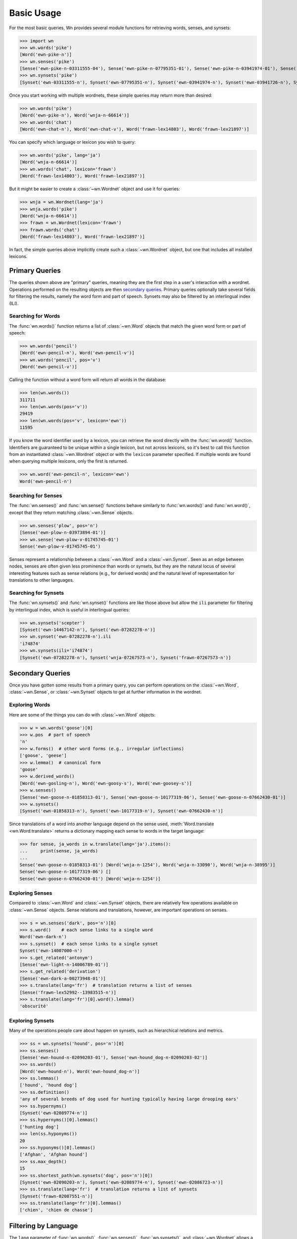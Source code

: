 Basic Usage
===========

.. seealso::

   This document covers the basics of querying wordnets, filtering
   results, and performing secondary queries on the results. For
   adding, removing, or inspecting lexicons, see :doc:`lexicons`. For
   more information about interlingual queries, see
   :doc:`interlingual`.

For the most basic queries, Wn provides several module functions for
retrieving words, senses, and synsets:

>>> import wn
>>> wn.words('pike')
[Word('ewn-pike-n')]
>>> wn.senses('pike')
[Sense('ewn-pike-n-03311555-04'), Sense('ewn-pike-n-07795351-01'), Sense('ewn-pike-n-03941974-01'), Sense('ewn-pike-n-03941726-01'), Sense('ewn-pike-n-02563739-01')]
>>> wn.synsets('pike')
[Synset('ewn-03311555-n'), Synset('ewn-07795351-n'), Synset('ewn-03941974-n'), Synset('ewn-03941726-n'), Synset('ewn-02563739-n')]

Once you start working with multiple wordnets, these simple queries
may return more than desired:

>>> wn.words('pike')
[Word('ewn-pike-n'), Word('wnja-n-66614')]
>>> wn.words('chat')
[Word('ewn-chat-n'), Word('ewn-chat-v'), Word('frawn-lex14803'), Word('frawn-lex21897')]

You can specify which language or lexicon you wish to query:

>>> wn.words('pike', lang='ja')
[Word('wnja-n-66614')]
>>> wn.words('chat', lexicon='frawn')
[Word('frawn-lex14803'), Word('frawn-lex21897')]

But it might be easier to create a :class:`~wn.Wordnet` object and use
it for queries:

>>> wnja = wn.Wordnet(lang='ja')
>>> wnja.words('pike')
[Word('wnja-n-66614')]
>>> frawn = wn.Wordnet(lexicon='frawn')
>>> frawn.words('chat')
[Word('frawn-lex14803'), Word('frawn-lex21897')]

In fact, the simple queries above implicitly create such a
:class:`~wn.Wordnet` object, but one that includes all installed
lexicons.


Primary Queries
---------------

The queries shown above are "primary" queries, meaning they are the
first step in a user's interaction with a wordnet. Operations
performed on the resulting objects are then `secondary
queries`_. Primary queries optionally take several fields for
filtering the results, namely the word form and part of
speech. Synsets may also be filtered by an interlingual index (ILI).

Searching for Words
'''''''''''''''''''

The :func:`wn.words()` function returns a list of :class:`~wn.Word`
objects that match the given word form or part of speech:

>>> wn.words('pencil')
[Word('ewn-pencil-n'), Word('ewn-pencil-v')]
>>> wn.words('pencil', pos='v')
[Word('ewn-pencil-v')]

Calling the function without a word form will return all words in the
database:

>>> len(wn.words())
311711
>>> len(wn.words(pos='v'))
29419
>>> len(wn.words(pos='v', lexicon='ewn'))
11595

If you know the word identifier used by a lexicon, you can retrieve
the word directly with the :func:`wn.word()` function. Identifiers are
guaranteed to be unique within a single lexicon, but not across
lexicons, so it's best to call this function from an instantiated
:class:`~wn.Wordnet` object or with the ``lexicon`` parameter
specified. If multiple words are found when querying multiple
lexicons, only the first is returned.

>>> wn.word('ewn-pencil-n', lexicon='ewn')
Word('ewn-pencil-n')


Searching for Senses
''''''''''''''''''''

The :func:`wn.senses()` and :func:`wn.sense()` functions behave
similarly to :func:`wn.words()` and :func:`wn.word()`, except that
they return matching :class:`~wn.Sense` objects.

>>> wn.senses('plow', pos='n')
[Sense('ewn-plow-n-03973894-01')]
>>> wn.sense('ewn-plow-v-01745745-01')
Sense('ewn-plow-v-01745745-01')

Senses represent a relationship between a :class:`~wn.Word` and a
:class:`~wn.Synset`. Seen as an edge between nodes, senses are often
given less prominence than words or synsets, but they are the natural
locus of several interesting features such as sense relations (e.g.,
for derived words) and the natural level of representation for
translations to other languages.

Searching for Synsets
'''''''''''''''''''''

The :func:`wn.synsets()` and :func:`wn.synset()` functions are like
those above but allow the ``ili`` parameter for filtering by
interlingual index, which is useful in interlingual queries:

>>> wn.synsets('scepter')
[Synset('ewn-14467142-n'), Synset('ewn-07282278-n')]
>>> wn.synset('ewn-07282278-n').ili
'i74874'
>>> wn.synsets(ili='i74874')
[Synset('ewn-07282278-n'), Synset('wnja-07267573-n'), Synset('frawn-07267573-n')]


Secondary Queries
-----------------

Once you have gotten some results from a primary query, you can
perform operations on the :class:`~wn.Word`, :class:`~wn.Sense`, or
:class:`~wn.Synset` objects to get at further information in the
wordnet.

Exploring Words
'''''''''''''''

Here are some of the things you can do with :class:`~wn.Word` objects:

>>> w = wn.words('goose')[0]
>>> w.pos  # part of speech
'n'
>>> w.forms()  # other word forms (e.g., irregular inflections)
['goose', 'geese']
>>> w.lemma()  # canonical form
'goose'
>>> w.derived_words()
[Word('ewn-gosling-n'), Word('ewn-goosy-s'), Word('ewn-goosey-s')]
>>> w.senses()
[Sense('ewn-goose-n-01858313-01'), Sense('ewn-goose-n-10177319-06'), Sense('ewn-goose-n-07662430-01')]
>>> w.synsets()
[Synset('ewn-01858313-n'), Synset('ewn-10177319-n'), Synset('ewn-07662430-n')]

Since translations of a word into another language depend on the sense
used, :meth:`Word.translate <wn.Word.translate>` returns a dictionary
mapping each sense to words in the target language:

>>> for sense, ja_words in w.translate(lang='ja').items():
...     print(sense, ja_words)
... 
Sense('ewn-goose-n-01858313-01') [Word('wnja-n-1254'), Word('wnja-n-33090'), Word('wnja-n-38995')]
Sense('ewn-goose-n-10177319-06') []
Sense('ewn-goose-n-07662430-01') [Word('wnja-n-1254')]


Exploring Senses
''''''''''''''''

Compared to :class:`~wn.Word` and :class:`~wn.Synset` objects, there
are relatively few operations available on :class:`~wn.Sense`
objects. Sense relations and translations, however, are important
operations on senses.

>>> s = wn.senses('dark', pos='n')[0]
>>> s.word()    # each sense links to a single word
Word('ewn-dark-n')
>>> s.synset()  # each sense links to a single synset
Synset('ewn-14007000-n')
>>> s.get_related('antonym')
[Sense('ewn-light-n-14006789-01')]
>>> s.get_related('derivation')
[Sense('ewn-dark-a-00273948-01')]
>>> s.translate(lang='fr')  # translation returns a list of senses
[Sense('frawn-lex52992--13983515-n')]
>>> s.translate(lang='fr')[0].word().lemma()
'obscurité'


Exploring Synsets
'''''''''''''''''

Many of the operations people care about happen on synsets, such as
hierarchical relations and metrics.

>>> ss = wn.synsets('hound', pos='n')[0]
>>> ss.senses()
[Sense('ewn-hound-n-02090203-01'), Sense('ewn-hound_dog-n-02090203-02')]
>>> ss.words()
[Word('ewn-hound-n'), Word('ewn-hound_dog-n')]
>>> ss.lemmas()
['hound', 'hound dog']
>>> ss.definition()
'any of several breeds of dog used for hunting typically having large drooping ears'
>>> ss.hypernyms()
[Synset('ewn-02089774-n')]
>>> ss.hypernyms()[0].lemmas()
['hunting dog']
>>> len(ss.hyponyms())
20
>>> ss.hyponyms()[0].lemmas()
['Afghan', 'Afghan hound']
>>> ss.max_depth()
15
>>> ss.shortest_path(wn.synsets('dog', pos='n')[0])
[Synset('ewn-02090203-n'), Synset('ewn-02089774-n'), Synset('ewn-02086723-n')]
>>> ss.translate(lang='fr')  # translation returns a list of synsets
[Synset('frawn-02087551-n')]
>>> ss.translate(lang='fr')[0].lemmas()
['chien', 'chien de chasse']


Filtering by Language
---------------------

The ``lang`` parameter of :func:`wn.words()`, :func:`wn.senses()`,
:func:`wn.synsets()`, and :class:`~wn.Wordnet` allows a single `BCP-47
<https://en.wikipedia.org/wiki/IETF_language_tag>`_ language
code. When this parameter is used, only entries in the specified
language will be returned.

>>> import wn
>>> wn.words('chat')
[Word('ewn-chat-n'), Word('ewn-chat-v'), Word('frawn-lex14803'), Word('frawn-lex21897')]
>>> wn.words('chat', lang='fr')
[Word('frawn-lex14803'), Word('frawn-lex21897')]

If a language code not used by any lexicon is specified, a
:exc:`wn.Error` is raised.


Filtering by Lexicon
--------------------

The ``lexicon`` parameter of :func:`wn.words()`, :func:`wn.senses()`,
:func:`wn.synsets()`, and :class:`~wn.Wordnet` take a string of
space-delimited :ref:`lexicon specifiers
<lexicon-specifiers>`. Entries in a lexicon whose ID matches one of
the lexicon specifiers will be returned. For these, the following
rules are used:

- A full ``id:version`` string (e.g., ``ewn:2020``) selects a specific
  lexicon
- Only the a lexicon ``id`` (e.g., ``ewn``) selects the most recently
  added lexicon with that ID
- A star ``*`` may be used to match any lexicon; a star may not
  include a version

>>> wn.words('chat', lexicon='ewn:2020')
[Word('ewn-chat-n'), Word('ewn-chat-v')]
>>> wn.words('chat', lexicon='wnja')
[]
>>> wn.words('chat', lexicon='wnja frawn')
[Word('frawn-lex14803'), Word('frawn-lex21897')]

